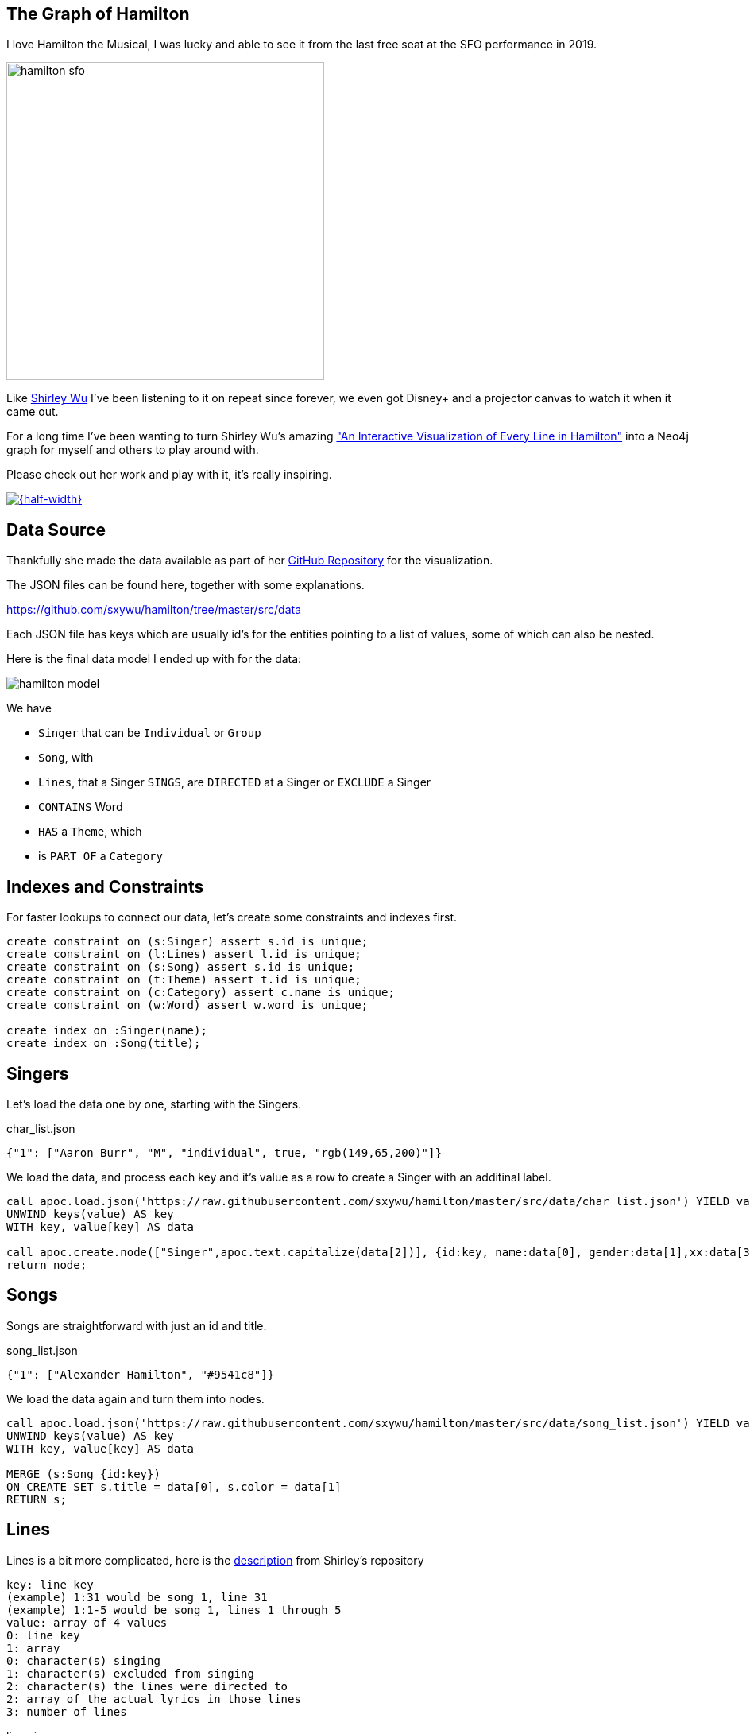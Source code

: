 == The Graph of Hamilton
:imagesdir: img

I love Hamilton the Musical, I was lucky and able to see it from the last free seat at the SFO performance in 2019.

image::hamilton-sfo.jpg[width=400]

Like https://twitter.com/sxywu[Shirley Wu^] I've been listening to it on repeat since forever, we even got Disney+ and a projector canvas to watch it when it came out.

For a long time I've been wanting to turn Shirley Wu's amazing https://pudding.cool/2017/03/hamilton/["An Interactive Visualization of Every Line in Hamilton"^] into a Neo4j graph for myself and others to play around with.

Please check out her work and play with it, it's really inspiring.

image::shirley-hamilton.png[{half-width},link=https://pudding.cool/2017/03/hamilton/]

== Data Source

Thankfully she made the data available as part of her https://github.com/sxywu/hamilton/[GitHub Repository^] for the visualization.

The JSON files can be found here, together with some explanations.

https://github.com/sxywu/hamilton/tree/master/src/data

Each JSON file has keys which are usually id's for the entities pointing to a list of values, some of which can also be nested.

Here is the final data model I ended up with for the data:

image::hamilton-model.png[]

We have

* `Singer` that can be `Individual` or `Group`
* `Song`, with
* `Lines`, that a Singer `SINGS`, are `DIRECTED` at a Singer or `EXCLUDE` a Singer
* `CONTAINS` Word
* `HAS` a `Theme`, which
* is `PART_OF` a `Category`

== Indexes and Constraints

For faster lookups to connect our data, let's create some constraints and indexes first.

[source,cypher]
----
create constraint on (s:Singer) assert s.id is unique;
create constraint on (l:Lines) assert l.id is unique;
create constraint on (s:Song) assert s.id is unique;
create constraint on (t:Theme) assert t.id is unique;
create constraint on (c:Category) assert c.name is unique;
create constraint on (w:Word) assert w.word is unique;

create index on :Singer(name);
create index on :Song(title);
----

== Singers

Let's load the data one by one, starting with the Singers.

.char_list.json
[source,javascript]
----
{"1": ["Aaron Burr", "M", "individual", true, "rgb(149,65,200)"]}
----

We load the data, and process each key and it's value as a row to create a Singer with an additinal label.

[source,cypher]
----
call apoc.load.json('https://raw.githubusercontent.com/sxywu/hamilton/master/src/data/char_list.json') YIELD value
UNWIND keys(value) AS key
WITH key, value[key] AS data

call apoc.create.node(["Singer",apoc.text.capitalize(data[2])], {id:key, name:data[0], gender:data[1],xx:data[3],color:data[4]}) yield node 
return node;
----

== Songs

Songs are straightforward with just an id and title.

.song_list.json
[source,javascript]
----
{"1": ["Alexander Hamilton", "#9541c8"]}
----

We load the data again and turn them into nodes.

[source,cypher]
----
call apoc.load.json('https://raw.githubusercontent.com/sxywu/hamilton/master/src/data/song_list.json') YIELD value
UNWIND keys(value) AS key
WITH key, value[key] AS data

MERGE (s:Song {id:key}) 
ON CREATE SET s.title = data[0], s.color = data[1]
RETURN s;
----

== Lines

Lines is a bit more complicated, here is the https://github.com/sxywu/hamilton/tree/master/src/data#linesjson[description^] from Shirley's repository

====
----
key: line key
(example) 1:31 would be song 1, line 31
(example) 1:1-5 would be song 1, lines 1 through 5
value: array of 4 values
0: line key
1: array
0: character(s) singing
1: character(s) excluded from singing
2: character(s) the lines were directed to
2: array of the actual lyrics in those lines
3: number of lines
----
====

.lines.json
[source,javascript]
----
{"1:1-5":["1:1-5",[["1"],[""],[""]],["How does a bastard, orphan, son of a whore and a","Scotsman, dropped in the middle of a","Forgotten spot in the Caribbean by providence","Impoverished, in squalor","Grow up to be a hero and a scholar?"],5]}
----

Here after loading the data, we 

. split the id into song-id and lines
. find the song
. create an `Lines` node for each key
. connect sines to the song
. then for each type of relationship to a singer (SING, EXCLUDED, DIRECTED)
. we loop over the id-array and connect the lines to that singer appropriately
. for the SING relationship we also connect the singer to the actual song

[source,cypher]
----
call apoc.load.json('https://raw.githubusercontent.com/sxywu/hamilton/master/src/data/lines.json') YIELD value
UNWIND keys(value) AS key
WITH key, value[key] AS data

WITH key, split(key,':')[0] as song, split(key,':')[1] as lines, data[1][0] as singers, data[1][1] as excluded, data[1][2] as directed, data[2] as text, data[3] as count

MATCH (s:Song {id:song})
MERGE (l:Lines {id:key}) 
ON CREATE SET l.text = text, l.count = count, l.lines = lines
MERGE (l)-[:OF_SONG]->(s)

FOREACH (id IN [id IN singers WHERE id <> ""] |
    MERGE (p:Singer {id:id})
    MERGE (p)-[:SINGS]->(l)
    MERGE (p)-[:PERFORMS]->(s)
)
FOREACH (id IN [id IN excluded WHERE id <> ""] |
    MERGE (p:Singer {id:id})
    MERGE (p)-[:EXCLUDED]->(l)
)
FOREACH (id IN [id IN directed WHERE id <> ""] |
    MERGE (p:Singer {id:id})
    MERGE (l)-[:DIRECTED]->(p)
)
RETURN count(*);
----

Now we can have our first graph query, that shows us who sings which songs.

[source,cypher]
----
MATCH (p:Singer)-[r:SINGS]->()-[:OF_SONG]->(s:Song) 
RETURN s.id, s.title, collect(distinct p.name) 
ORDER by toInteger(s.id) asc
LIMIT 25;
----

There is also a file `character.json` which contains the same singing information as the lines, so we don't need to process it.

////
// test "character.json" if it adds anything (nope)
// ["characters", "conversing", "excluding"]

call apoc.load.json('https://raw.githubusercontent.com/sxywu/hamilton/master/src/data/characters.json') yield value
with value.characters as value
unwind keys(value) as key
with key, value[key] as data
MATCH (p:Singer {id:key})
UNWIND data as id
WITH * where id <> ""
MATCH (l:Lines {id:id})
MERGE (p)-[:SINGS]->(l);
////

== Words

Something that's not used in the visualization but I wanted to include in the graph are the words of the text.

We could have extracted them ourselves but stemming etc. was already taken care of in `words.json`.

Here we have the word as key and the line within the lines as array of values.

.words.json
[source,javascript]
----
{"how":["1:1/1:1-5","3:49/3:47-51"]}
----

When loading the file, the most annoying part is splitting the string to find the lines-key and the data to compute the offset in the text-array.

[source,cypher]
----
call apoc.load.json('https://raw.githubusercontent.com/sxywu/hamilton/master/src/data/words.json') YIELD value
UNWIND keys(value) AS key
WITH key, value[key] AS data

MERGE (w:Word {word:key})
WITH *
UNWIND data as entries
WITH w, split(entries, "/") as parts
WITH w, parts[1] as lines, parts[0] as line
WITH *, toInteger(split(line,':')[1])-toInteger(split(split(lines,':')[1],'-')[0]) as idx
MATCH (l:Lines {id:lines})
MERGE (w)<-[:CONTAINS {pos:line, idx:idx}]-(l);
----

Now we can query for Words within lines of songs

[source,cypher]
----
MATCH (s:Song)<-[:OF_SONG]-(l:Lines)-[c:CONTAINS]->(n:Word) where n.word = 'satisfied' 
RETURN s.title, l.text[c.idx],n.word LIMIT 25
----

== Themes

The theme list has the theme id as key and some text examples and the category name as values
Not sure what the "true" value means, it's true in all entiries.

.theme_list.json
[source,javascript]
----
{"1": [["Just you wait", "wait for it"], "Ambition", true]}
----

We create the theme by id and set the text and category, but then also create a category node that we want to connect to.

[source,cypher]
----
call apoc.load.json('https://raw.githubusercontent.com/sxywu/hamilton/master/src/data/theme_list.json') YIELD value
UNWIND keys(value) AS key
WITH key, value[key] AS data

MERGE (t:Theme {id:key})
ON CREATE SET t.category=data[1], t.text=data[0]

MERGE (c:Category {name:data[1]})
MERGE (t)-[:PART_OF]->(c)

RETURN *;
----

The actual themes are more complicated.
With the theme id as key, we have a triple nested list of lines and lines-ids and the text lines.

.themes.json
[source,javascript]
----
{"1":[ [["1:27/24-27"],["But just you wait, just you wait..."]],[["1:54/54"],["Just you wait!"]]]}
----

But we're only interested in the lines keys and the offset, so we do our usual spiel of splitting hairs to compute the index.
This time they lines-key is not directly there so we need to construct it from song and lines-range.

[source,cypher]
----
call apoc.load.json('https://raw.githubusercontent.com/sxywu/hamilton/master/src/data/themes.json') YIELD value
UNWIND keys(value) AS key
WITH key, value[key] AS data

MATCH (t:Theme {id:key})

UNWIND data as phrases
UNWIND phrases[0] as entries
WITH t, split(entries, ":") as parts
WITH t, parts[0] as song, split(parts[1],"/") as lines

MATCH (l:Lines {id:song + ":" + lines[1]})

WITH l, t, toInteger(lines[0]) - toInteger(split(lines[1],"-")[0]) as idx

MERGE (l)-[:HAS {idx:idx}]->(t)
RETURN *;
----

Now we can see who sings about "Death" in Hamilton.

[source,cypher]
----
MATCH p1=(c:Category {name:"Death"})<-[:PART_OF]-(t:Theme)<-[h:HAS]-(l:Lines)-[:OF_SONG]->(s:Song), p2=(l)<-[:SINGS]-(p:Singer)
RETURN p1,p2
----

image::hamilton-themes.png[]

== Exploration - Themes directed at Hamilton

Now we can start exploring this wonderful dataset.

E.g. to see who's most often directing lines at Hamilton, unsurprisingly it's Eliza followed by Burr.

[source,cypher]
----
MATCH (p:Singer)-[:SINGS]->(l:Lines)-[:DIRECTED]->(:Singer {name:"Alexander Hamilton"}),(l)-[:HAS]->(t)-[:PART_OF]->(c)
RETURN p.name, count(*) as freq, collect(distinct c.name) as categories
ORDER BY freq DESC
----

----
╒═══════════════════╤══════╤════════════════════════════════╕
│"p.name"           │"freq"│"categories"                    │
╞═══════════════════╪══════╪════════════════════════════════╡
│"Eliza Schuyler"   │20    │["Contentment","Legacy",        │
│                   │      │ "Ambition", "Death"]           │
├───────────────────┼──────┼────────────────────────────────┤
│"Aaron Burr"       │11    │["Personality","Relationship",  │
│                   │      │ "Ambition","Legacy"]           │
├───────────────────┼──────┼────────────────────────────────┤
│"George Washington"│8     │["Personality","Miscellaneous", │
│                   │      │ "Contentment","Legacy","Death"]│
├───────────────────┼──────┼────────────────────────────────┤
│"Maria Reynolds"   │6     │["Relationship","Personality"]  │
├───────────────────┼──────┼────────────────────────────────┤
│"James Reynolds"   │1     │["Relationship"]                │
├───────────────────┼──────┼────────────────────────────────┤
│"Phillip Hamilton" │1     │["Miscellaneous"]               │
└───────────────────┴──────┴────────────────────────────────┘
----

== Co-Singing

Who does Thomas Jefferson most frequently sing with.

[source,cypher]
----
MATCH (p:Singer)-[:SINGS]->(l:Lines)<-[:SINGS]-(:Singer {name:"Thomas Jefferson"})
RETURN p.name, count(*) as freq
ORDER BY freq DESC
----

----
╒════════════════════╤══════╕
│"p.name"            │"freq"│
╞════════════════════╪══════╡
│"James Madison"     │35    │
├────────────────────┼──────┤
│"Aaron Burr"        │18    │
├────────────────────┼──────┤
│"Alexander Hamilton"│4     │
├────────────────────┼──────┤
│"Company"           │3     │
├────────────────────┼──────┤
│"George Washington" │1     │
├────────────────────┼──────┤
│"Angelica Schuyler" │1     │
└────────────────────┴──────┘
----

== Visuals - who surrounding Washington


[source,cypher]
----
MATCH path=(p:Individual)-[:SINGS]->(l:Lines)<-[:SINGS]-(:Singer {name:"George Washington"})
RETURN path
----

image::hamilton-washington.png[]